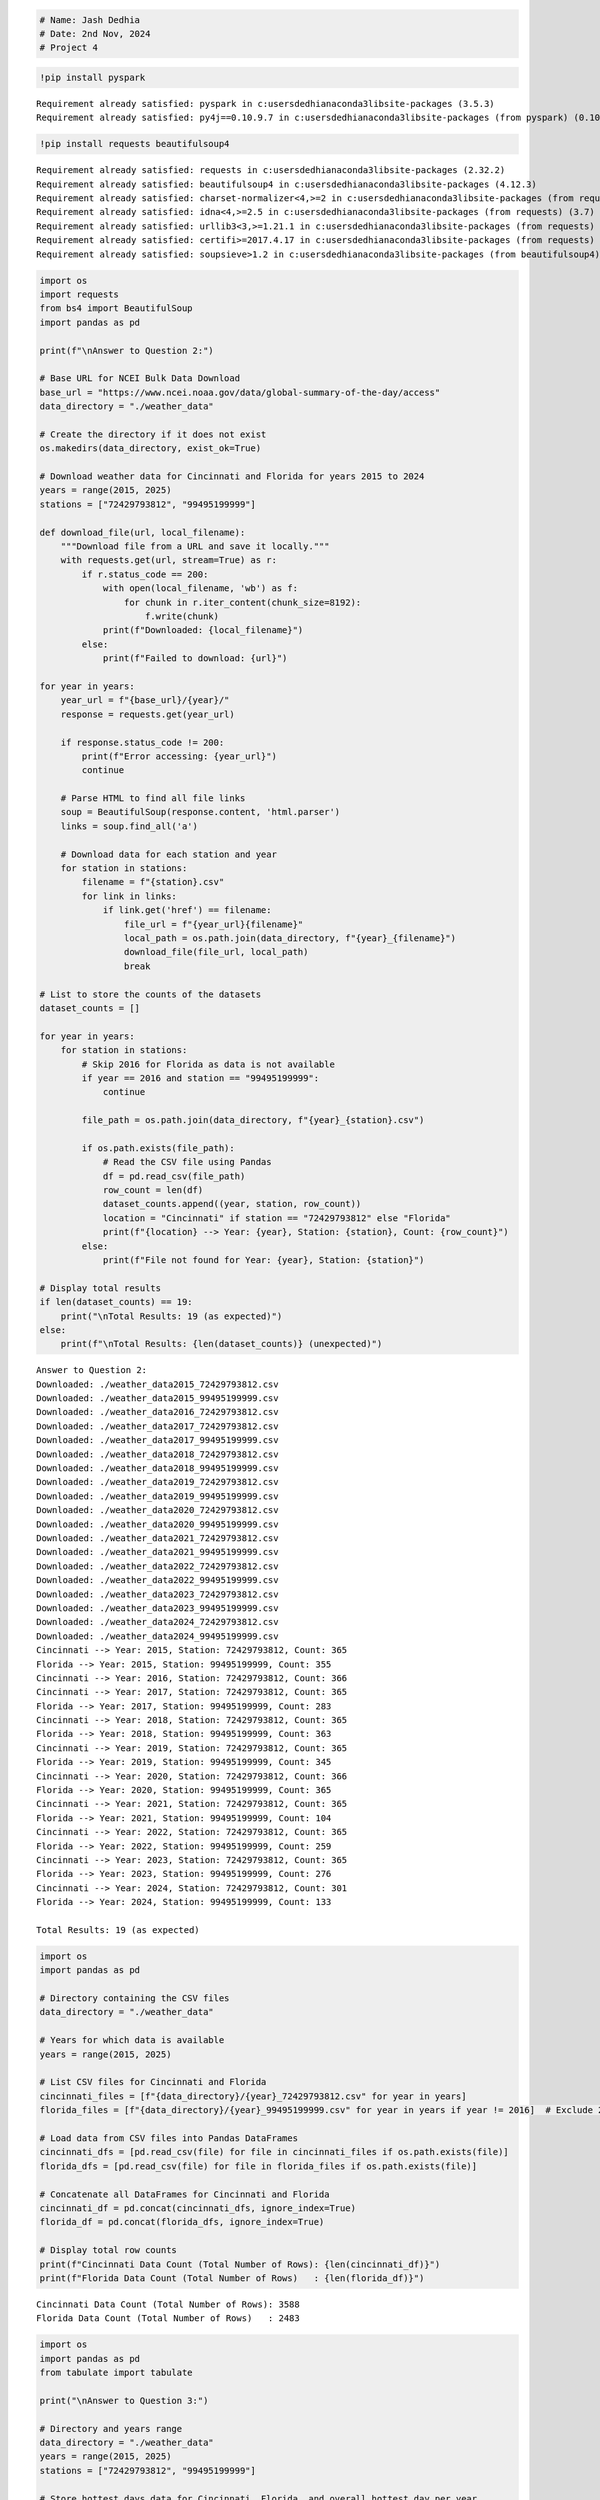 .. code:: ipython3

    # Name: Jash Dedhia
    # Date: 2nd Nov, 2024
    # Project 4

.. code:: ipython3

    !pip install pyspark


.. parsed-literal::

    Requirement already satisfied: pyspark in c:\users\dedhi\anaconda3\lib\site-packages (3.5.3)
    Requirement already satisfied: py4j==0.10.9.7 in c:\users\dedhi\anaconda3\lib\site-packages (from pyspark) (0.10.9.7)
    

.. code:: ipython3

    !pip install requests beautifulsoup4


.. parsed-literal::

    Requirement already satisfied: requests in c:\users\dedhi\anaconda3\lib\site-packages (2.32.2)
    Requirement already satisfied: beautifulsoup4 in c:\users\dedhi\anaconda3\lib\site-packages (4.12.3)
    Requirement already satisfied: charset-normalizer<4,>=2 in c:\users\dedhi\anaconda3\lib\site-packages (from requests) (2.0.4)
    Requirement already satisfied: idna<4,>=2.5 in c:\users\dedhi\anaconda3\lib\site-packages (from requests) (3.7)
    Requirement already satisfied: urllib3<3,>=1.21.1 in c:\users\dedhi\anaconda3\lib\site-packages (from requests) (2.2.2)
    Requirement already satisfied: certifi>=2017.4.17 in c:\users\dedhi\anaconda3\lib\site-packages (from requests) (2024.8.30)
    Requirement already satisfied: soupsieve>1.2 in c:\users\dedhi\anaconda3\lib\site-packages (from beautifulsoup4) (2.5)
    

.. code:: ipython3

    import os
    import requests
    from bs4 import BeautifulSoup
    import pandas as pd
    
    print(f"\nAnswer to Question 2:")
    
    # Base URL for NCEI Bulk Data Download
    base_url = "https://www.ncei.noaa.gov/data/global-summary-of-the-day/access"
    data_directory = "./weather_data"
    
    # Create the directory if it does not exist
    os.makedirs(data_directory, exist_ok=True)
    
    # Download weather data for Cincinnati and Florida for years 2015 to 2024
    years = range(2015, 2025)
    stations = ["72429793812", "99495199999"]
    
    def download_file(url, local_filename):
        """Download file from a URL and save it locally."""
        with requests.get(url, stream=True) as r:
            if r.status_code == 200:
                with open(local_filename, 'wb') as f:
                    for chunk in r.iter_content(chunk_size=8192):
                        f.write(chunk)
                print(f"Downloaded: {local_filename}")
            else:
                print(f"Failed to download: {url}")
    
    for year in years:
        year_url = f"{base_url}/{year}/"
        response = requests.get(year_url)
        
        if response.status_code != 200:
            print(f"Error accessing: {year_url}")
            continue
    
        # Parse HTML to find all file links
        soup = BeautifulSoup(response.content, 'html.parser')
        links = soup.find_all('a')
    
        # Download data for each station and year
        for station in stations:
            filename = f"{station}.csv"
            for link in links:
                if link.get('href') == filename:
                    file_url = f"{year_url}{filename}"
                    local_path = os.path.join(data_directory, f"{year}_{filename}")
                    download_file(file_url, local_path)
                    break
    
    # List to store the counts of the datasets
    dataset_counts = []
    
    for year in years:
        for station in stations:
            # Skip 2016 for Florida as data is not available
            if year == 2016 and station == "99495199999":
                continue
    
            file_path = os.path.join(data_directory, f"{year}_{station}.csv")
            
            if os.path.exists(file_path):
                # Read the CSV file using Pandas
                df = pd.read_csv(file_path)
                row_count = len(df)
                dataset_counts.append((year, station, row_count))
                location = "Cincinnati" if station == "72429793812" else "Florida"
                print(f"{location} --> Year: {year}, Station: {station}, Count: {row_count}")
            else:
                print(f"File not found for Year: {year}, Station: {station}")
    
    # Display total results
    if len(dataset_counts) == 19:
        print("\nTotal Results: 19 (as expected)")
    else:
        print(f"\nTotal Results: {len(dataset_counts)} (unexpected)")


.. parsed-literal::

    
    Answer to Question 2:
    Downloaded: ./weather_data\2015_72429793812.csv
    Downloaded: ./weather_data\2015_99495199999.csv
    Downloaded: ./weather_data\2016_72429793812.csv
    Downloaded: ./weather_data\2017_72429793812.csv
    Downloaded: ./weather_data\2017_99495199999.csv
    Downloaded: ./weather_data\2018_72429793812.csv
    Downloaded: ./weather_data\2018_99495199999.csv
    Downloaded: ./weather_data\2019_72429793812.csv
    Downloaded: ./weather_data\2019_99495199999.csv
    Downloaded: ./weather_data\2020_72429793812.csv
    Downloaded: ./weather_data\2020_99495199999.csv
    Downloaded: ./weather_data\2021_72429793812.csv
    Downloaded: ./weather_data\2021_99495199999.csv
    Downloaded: ./weather_data\2022_72429793812.csv
    Downloaded: ./weather_data\2022_99495199999.csv
    Downloaded: ./weather_data\2023_72429793812.csv
    Downloaded: ./weather_data\2023_99495199999.csv
    Downloaded: ./weather_data\2024_72429793812.csv
    Downloaded: ./weather_data\2024_99495199999.csv
    Cincinnati --> Year: 2015, Station: 72429793812, Count: 365
    Florida --> Year: 2015, Station: 99495199999, Count: 355
    Cincinnati --> Year: 2016, Station: 72429793812, Count: 366
    Cincinnati --> Year: 2017, Station: 72429793812, Count: 365
    Florida --> Year: 2017, Station: 99495199999, Count: 283
    Cincinnati --> Year: 2018, Station: 72429793812, Count: 365
    Florida --> Year: 2018, Station: 99495199999, Count: 363
    Cincinnati --> Year: 2019, Station: 72429793812, Count: 365
    Florida --> Year: 2019, Station: 99495199999, Count: 345
    Cincinnati --> Year: 2020, Station: 72429793812, Count: 366
    Florida --> Year: 2020, Station: 99495199999, Count: 365
    Cincinnati --> Year: 2021, Station: 72429793812, Count: 365
    Florida --> Year: 2021, Station: 99495199999, Count: 104
    Cincinnati --> Year: 2022, Station: 72429793812, Count: 365
    Florida --> Year: 2022, Station: 99495199999, Count: 259
    Cincinnati --> Year: 2023, Station: 72429793812, Count: 365
    Florida --> Year: 2023, Station: 99495199999, Count: 276
    Cincinnati --> Year: 2024, Station: 72429793812, Count: 301
    Florida --> Year: 2024, Station: 99495199999, Count: 133
    
    Total Results: 19 (as expected)
    

.. code:: ipython3

    import os
    import pandas as pd
    
    # Directory containing the CSV files
    data_directory = "./weather_data"
    
    # Years for which data is available
    years = range(2015, 2025)
    
    # List CSV files for Cincinnati and Florida
    cincinnati_files = [f"{data_directory}/{year}_72429793812.csv" for year in years]
    florida_files = [f"{data_directory}/{year}_99495199999.csv" for year in years if year != 2016]  # Exclude 2016 for Florida
    
    # Load data from CSV files into Pandas DataFrames
    cincinnati_dfs = [pd.read_csv(file) for file in cincinnati_files if os.path.exists(file)]
    florida_dfs = [pd.read_csv(file) for file in florida_files if os.path.exists(file)]
    
    # Concatenate all DataFrames for Cincinnati and Florida
    cincinnati_df = pd.concat(cincinnati_dfs, ignore_index=True)
    florida_df = pd.concat(florida_dfs, ignore_index=True)
    
    # Display total row counts
    print(f"Cincinnati Data Count (Total Number of Rows): {len(cincinnati_df)}")
    print(f"Florida Data Count (Total Number of Rows)   : {len(florida_df)}")


.. parsed-literal::

    Cincinnati Data Count (Total Number of Rows): 3588
    Florida Data Count (Total Number of Rows)   : 2483
    

.. code:: ipython3

    import os
    import pandas as pd
    from tabulate import tabulate
    
    print("\nAnswer to Question 3:")
    
    # Directory and years range
    data_directory = "./weather_data"
    years = range(2015, 2025)
    stations = ["72429793812", "99495199999"]
    
    # Store hottest days data for Cincinnati, Florida, and overall hottest day per year
    hottest_days_cincinnati = []
    hottest_days_florida = []
    hottest_days_overall = []
    
    # Find hottest day for each year in Cincinnati and Florida, and then compare
    for year in years:
        year_data = []
        for station in stations:
            # Skip 2016 for Florida as data may not be available
            if year == 2016 and station == "99495199999":
                continue
    
            file_path = f"{data_directory}/{year}_{station}.csv"
            if os.path.exists(file_path):
                # Load data and filter out invalid temperature values
                df = pd.read_csv(file_path)
                df = df[df["MAX"] != 9999.9]
    
                # Find the hottest day for this station if data is available
                if not df.empty:
                    hottest_day = df.loc[df["MAX"].idxmax()]
                    hottest_day_data = {
                        "YEAR": year,
                        "STATION": hottest_day["STATION"],
                        "NAME": hottest_day["NAME"],
                        "DATE": hottest_day["DATE"],
                        "MAX": hottest_day["MAX"]
                    }
                    year_data.append(hottest_day_data)
    
                    # Separate lists for Cincinnati and Florida
                    if station == "72429793812":
                        hottest_days_cincinnati.append(hottest_day_data)
                    elif station == "99495199999":
                        hottest_days_florida.append(hottest_day_data)
    
        # Determine the hottest day overall for the year by comparing both stations
        if year_data:
            hottest_day_year = max(year_data, key=lambda x: x["MAX"])
            hottest_days_overall.append(hottest_day_year)
    
    # Convert lists to DataFrames
    hottest_days_cincinnati_df = pd.DataFrame(hottest_days_cincinnati).sort_values(by="YEAR")
    hottest_days_florida_df = pd.DataFrame(hottest_days_florida).sort_values(by="YEAR")
    hottest_days_overall_df = pd.DataFrame(hottest_days_overall).sort_values(by="YEAR")
    
    # Display results in formatted tables
    print("\nHottest Days by Year (Cincinnati):\n")
    print(tabulate(hottest_days_cincinnati_df, headers="keys", tablefmt="fancy_grid", floatfmt=".1f", showindex=False))
    
    print("\nHottest Days by Year (Florida):\n")
    print(tabulate(hottest_days_florida_df, headers="keys", tablefmt="fancy_grid", floatfmt=".1f", showindex=False))
    
    print("\nOverall Hottest Day by Year (Cincinnati and Florida):\n")
    print(tabulate(hottest_days_overall_df, headers="keys", tablefmt="fancy_grid", floatfmt=".1f", showindex=False))


.. parsed-literal::

    
    Answer to Question 3:
    
    Hottest Days by Year (Cincinnati):
    
    ╒════════╤═════════════╤══════════════════════════════════════════════════╤════════════╤═══════╕
    │   YEAR │     STATION │ NAME                                             │ DATE       │   MAX │
    ╞════════╪═════════════╪══════════════════════════════════════════════════╪════════════╪═══════╡
    │   2015 │ 72429793812 │ CINCINNATI MUNICIPAL AIRPORT LUNKEN FIELD, OH US │ 2015-06-12 │  91.9 │
    ├────────┼─────────────┼──────────────────────────────────────────────────┼────────────┼───────┤
    │   2016 │ 72429793812 │ CINCINNATI MUNICIPAL AIRPORT LUNKEN FIELD, OH US │ 2016-07-24 │  93.9 │
    ├────────┼─────────────┼──────────────────────────────────────────────────┼────────────┼───────┤
    │   2017 │ 72429793812 │ CINCINNATI MUNICIPAL AIRPORT LUNKEN FIELD, OH US │ 2017-07-22 │  91.9 │
    ├────────┼─────────────┼──────────────────────────────────────────────────┼────────────┼───────┤
    │   2018 │ 72429793812 │ CINCINNATI MUNICIPAL AIRPORT LUNKEN FIELD, OH US │ 2018-07-04 │  96.1 │
    ├────────┼─────────────┼──────────────────────────────────────────────────┼────────────┼───────┤
    │   2019 │ 72429793812 │ CINCINNATI MUNICIPAL AIRPORT LUNKEN FIELD, OH US │ 2019-09-30 │  95.0 │
    ├────────┼─────────────┼──────────────────────────────────────────────────┼────────────┼───────┤
    │   2020 │ 72429793812 │ CINCINNATI MUNICIPAL AIRPORT LUNKEN FIELD, OH US │ 2020-07-05 │  93.9 │
    ├────────┼─────────────┼──────────────────────────────────────────────────┼────────────┼───────┤
    │   2021 │ 72429793812 │ CINCINNATI MUNICIPAL AIRPORT LUNKEN FIELD, OH US │ 2021-08-12 │  95.0 │
    ├────────┼─────────────┼──────────────────────────────────────────────────┼────────────┼───────┤
    │   2022 │ 72429793812 │ CINCINNATI MUNICIPAL AIRPORT LUNKEN FIELD, OH US │ 2022-06-14 │  96.1 │
    ├────────┼─────────────┼──────────────────────────────────────────────────┼────────────┼───────┤
    │   2023 │ 72429793812 │ CINCINNATI MUNICIPAL AIRPORT LUNKEN FIELD, OH US │ 2023-08-23 │  96.1 │
    ├────────┼─────────────┼──────────────────────────────────────────────────┼────────────┼───────┤
    │   2024 │ 72429793812 │ CINCINNATI MUNICIPAL AIRPORT LUNKEN FIELD, OH US │ 2024-08-30 │ 100.9 │
    ╘════════╧═════════════╧══════════════════════════════════════════════════╧════════════╧═══════╛
    
    Hottest Days by Year (Florida):
    
    ╒════════╤═════════════╤═══════════════════════════════════╤════════════╤═══════╕
    │   YEAR │     STATION │ NAME                              │ DATE       │   MAX │
    ╞════════╪═════════════╪═══════════════════════════════════╪════════════╪═══════╡
    │   2015 │ 99495199999 │ SEBASTIAN INLET STATE PARK, FL US │ 2015-07-28 │  90.0 │
    ├────────┼─────────────┼───────────────────────────────────┼────────────┼───────┤
    │   2017 │ 99495199999 │ SEBASTIAN INLET STATE PARK, FL US │ 2017-05-13 │  88.3 │
    ├────────┼─────────────┼───────────────────────────────────┼────────────┼───────┤
    │   2018 │ 99495199999 │ SEBASTIAN INLET STATE PARK, FL US │ 2018-09-15 │  90.1 │
    ├────────┼─────────────┼───────────────────────────────────┼────────────┼───────┤
    │   2019 │ 99495199999 │ SEBASTIAN INLET STATE PARK, FL US │ 2019-09-06 │  91.6 │
    ├────────┼─────────────┼───────────────────────────────────┼────────────┼───────┤
    │   2020 │ 99495199999 │ SEBASTIAN INLET STATE PARK, FL US │ 2020-04-13 │  91.8 │
    ├────────┼─────────────┼───────────────────────────────────┼────────────┼───────┤
    │   2021 │ 99495199999 │ SEBASTIAN INLET STATE PARK, FL US │ 2021-04-18 │  86.2 │
    ├────────┼─────────────┼───────────────────────────────────┼────────────┼───────┤
    │   2022 │ 99495199999 │ SEBASTIAN INLET STATE PARK, FL US │ 2022-05-06 │  89.6 │
    ├────────┼─────────────┼───────────────────────────────────┼────────────┼───────┤
    │   2023 │ 99495199999 │ SEBASTIAN INLET STATE PARK, FL US │ 2023-07-09 │  90.9 │
    ├────────┼─────────────┼───────────────────────────────────┼────────────┼───────┤
    │   2024 │ 99495199999 │ SEBASTIAN INLET STATE PARK, FL US │ 2024-05-14 │  86.7 │
    ╘════════╧═════════════╧═══════════════════════════════════╧════════════╧═══════╛
    
    Overall Hottest Day by Year (Cincinnati and Florida):
    
    ╒════════╤═════════════╤══════════════════════════════════════════════════╤════════════╤═══════╕
    │   YEAR │     STATION │ NAME                                             │ DATE       │   MAX │
    ╞════════╪═════════════╪══════════════════════════════════════════════════╪════════════╪═══════╡
    │   2015 │ 72429793812 │ CINCINNATI MUNICIPAL AIRPORT LUNKEN FIELD, OH US │ 2015-06-12 │  91.9 │
    ├────────┼─────────────┼──────────────────────────────────────────────────┼────────────┼───────┤
    │   2016 │ 72429793812 │ CINCINNATI MUNICIPAL AIRPORT LUNKEN FIELD, OH US │ 2016-07-24 │  93.9 │
    ├────────┼─────────────┼──────────────────────────────────────────────────┼────────────┼───────┤
    │   2017 │ 72429793812 │ CINCINNATI MUNICIPAL AIRPORT LUNKEN FIELD, OH US │ 2017-07-22 │  91.9 │
    ├────────┼─────────────┼──────────────────────────────────────────────────┼────────────┼───────┤
    │   2018 │ 72429793812 │ CINCINNATI MUNICIPAL AIRPORT LUNKEN FIELD, OH US │ 2018-07-04 │  96.1 │
    ├────────┼─────────────┼──────────────────────────────────────────────────┼────────────┼───────┤
    │   2019 │ 72429793812 │ CINCINNATI MUNICIPAL AIRPORT LUNKEN FIELD, OH US │ 2019-09-30 │  95.0 │
    ├────────┼─────────────┼──────────────────────────────────────────────────┼────────────┼───────┤
    │   2020 │ 72429793812 │ CINCINNATI MUNICIPAL AIRPORT LUNKEN FIELD, OH US │ 2020-07-05 │  93.9 │
    ├────────┼─────────────┼──────────────────────────────────────────────────┼────────────┼───────┤
    │   2021 │ 72429793812 │ CINCINNATI MUNICIPAL AIRPORT LUNKEN FIELD, OH US │ 2021-08-12 │  95.0 │
    ├────────┼─────────────┼──────────────────────────────────────────────────┼────────────┼───────┤
    │   2022 │ 72429793812 │ CINCINNATI MUNICIPAL AIRPORT LUNKEN FIELD, OH US │ 2022-06-14 │  96.1 │
    ├────────┼─────────────┼──────────────────────────────────────────────────┼────────────┼───────┤
    │   2023 │ 72429793812 │ CINCINNATI MUNICIPAL AIRPORT LUNKEN FIELD, OH US │ 2023-08-23 │  96.1 │
    ├────────┼─────────────┼──────────────────────────────────────────────────┼────────────┼───────┤
    │   2024 │ 72429793812 │ CINCINNATI MUNICIPAL AIRPORT LUNKEN FIELD, OH US │ 2024-08-30 │ 100.9 │
    ╘════════╧═════════════╧══════════════════════════════════════════════════╧════════════╧═══════╛
    

.. code:: ipython3

    import os
    import pandas as pd
    from tabulate import tabulate
    
    # Prevent scientific notation for large numbers in station IDs
    pd.options.display.float_format = '{:.0f}'.format
    
    print("\nAnswer to Question 4:")
    
    # Directory and years range
    data_directory = "./weather_data"
    years = range(2015, 2025)
    stations = ["72429793812", "99495199999"]
    
    # List to store coldest day data for each station across all years
    march_min_temps = []
    
    # Find the coldest day in March across all years for each station
    for year in years:
        for station in stations:
            file_path = f"{data_directory}/{year}_{station}.csv"
            
            if os.path.exists(file_path):
                df = pd.read_csv(file_path)
                df['DATE'] = pd.to_datetime(df['DATE'])
                march_df = df[df['DATE'].dt.month == 3]
    
                # Filter out invalid temperature values
                march_df = march_df[march_df["MIN"] != 9999.9]
                
                # Find the coldest day in March for this file, if available
                if not march_df.empty:
                    coldest_day = march_df.loc[march_df["MIN"].idxmin()]
                    march_min_temps.append({
                        "YEAR": year,
                        "STATION": str(coldest_day["STATION"]),  # Ensure Station ID is stored as a string
                        "NAME": coldest_day["NAME"],
                        "DATE": coldest_day["DATE"],
                        "MIN": coldest_day["MIN"]
                    })
    
    # Convert the list to a DataFrame and find the overall coldest day in March across all years
    all_march_min_df = pd.DataFrame(march_min_temps)
    coldest_overall_day = all_march_min_df.loc[all_march_min_df["MIN"].idxmin()]
    
    # Prepare data for display
    results = [
        {
            "Year": int(coldest_overall_day["YEAR"]),
            "Station ID": coldest_overall_day["STATION"],
            "Station Name": coldest_overall_day["NAME"],
            "Date": coldest_overall_day["DATE"].strftime("%Y-%m-%d"),
            "Min Temp (°F)": round(coldest_overall_day["MIN"], 1)
        }
    ]
    
    # Display the result in a well-formatted table
    print("\nColdest Day Overall in March (2015-2024) across Cincinnati and Florida:\n")
    print(tabulate(results, headers="keys", tablefmt="fancy_grid"))
    


.. parsed-literal::

    
    Answer to Question 4:
    
    Coldest Day Overall in March (2015-2024) across Cincinnati and Florida:
    
    ╒════════╤══════════════╤══════════════════════════════════════════════════╤════════════╤═════════════════╕
    │   Year │   Station ID │ Station Name                                     │ Date       │   Min Temp (°F) │
    ╞════════╪══════════════╪══════════════════════════════════════════════════╪════════════╪═════════════════╡
    │   2015 │  72429793812 │ CINCINNATI MUNICIPAL AIRPORT LUNKEN FIELD, OH US │ 2015-03-06 │             3.2 │
    ╘════════╧══════════════╧══════════════════════════════════════════════════╧════════════╧═════════════════╛
    

.. code:: ipython3

    import os
    import pandas as pd
    from tabulate import tabulate
    
    # Prevent scientific notation for large numbers in station IDs
    pd.options.display.float_format = '{:.0f}'.format
    
    print("\nAnswer to Question 5:")
    
    # Directory and years range
    data_directory = "./weather_data"
    years = range(2015, 2025)
    
    # Calculate mean precipitation by year for Cincinnati
    cincinnati_precip_data = []
    
    for year in years:
        file_path = f"{data_directory}/{year}_72429793812.csv"
        if os.path.exists(file_path):
            df = pd.read_csv(file_path)
            # Filter out invalid precipitation values
            df = df[df["PRCP"] != 9999.9]
            if not df.empty:
                mean_prcp = df["PRCP"].mean()
                cincinnati_precip_data.append({
                    "YEAR": year,
                    "STATION": str(df["STATION"].iloc[0]),  # Convert to string to preserve full ID
                    "NAME": df["NAME"].iloc[0],
                    "Mean_PRCP": mean_prcp
                })
    
    cincinnati_precip_df = pd.DataFrame(cincinnati_precip_data)
    cincinnati_result = cincinnati_precip_df.loc[cincinnati_precip_df["Mean_PRCP"].idxmax()]
    
    # Calculate mean precipitation by year for Florida (excluding 2016 as data is unavailable)
    florida_precip_data = []
    
    for year in years:
        if year == 2016:
            continue
        file_path = f"{data_directory}/{year}_99495199999.csv"
        if os.path.exists(file_path):
            df = pd.read_csv(file_path)
            df = df[df["PRCP"] != 9999.9]
            if not df.empty:
                mean_prcp = df["PRCP"].mean()
                florida_precip_data.append({
                    "YEAR": year,
                    "STATION": str(df["STATION"].iloc[0]),  # Convert to string to preserve full ID
                    "NAME": df["NAME"].iloc[0],
                    "Mean_PRCP": mean_prcp
                })
    
    florida_precip_df = pd.DataFrame(florida_precip_data)
    florida_result = florida_precip_df.loc[florida_precip_df["Mean_PRCP"].idxmax()]
    
    # Prepare data for display
    results = [
        {
            "Year": int(cincinnati_result["YEAR"]),
            "Station": cincinnati_result["STATION"],
            "Station Name": cincinnati_result["NAME"],
            "Mean PRCP": round(cincinnati_result["Mean_PRCP"], 2)
        },
        {
            "Year": int(florida_result["YEAR"]),
            "Station": florida_result["STATION"],
            "Station Name": florida_result["NAME"],
            "Mean PRCP": round(florida_result["Mean_PRCP"], 2)
        }
    ]
    
    # Display the results in a well-formatted table
    print("\nYear with Most Precipitation for Cincinnati and Florida:\n")
    print(tabulate(results, headers="keys", tablefmt="fancy_grid"))
    


.. parsed-literal::

    
    Answer to Question 5:
    
    Year with Most Precipitation for Cincinnati and Florida:
    
    ╒════════╤═════════════╤══════════════════════════════════════════════════╤═════════════╕
    │   Year │     Station │ Station Name                                     │   Mean PRCP │
    ╞════════╪═════════════╪══════════════════════════════════════════════════╪═════════════╡
    │   2024 │ 72429793812 │ CINCINNATI MUNICIPAL AIRPORT LUNKEN FIELD, OH US │        5.44 │
    ├────────┼─────────────┼──────────────────────────────────────────────────┼─────────────┤
    │   2015 │ 99495199999 │ SEBASTIAN INLET STATE PARK, FL US                │        0    │
    ╘════════╧═════════════╧══════════════════════════════════════════════════╧═════════════╛
    

.. code:: ipython3

    import os
    import pandas as pd
    
    print("\nAnswer to Question 6:")
    
    # Define file paths for 2024 data for Cincinnati and Florida
    cincinnati_2024_file = "./weather_data/2024_72429793812.csv"
    florida_2024_file = "./weather_data/2024_99495199999.csv"
    
    # Load 2024 data for Cincinnati and Florida if the files exist
    if os.path.exists(cincinnati_2024_file):
        cincinnati_df = pd.read_csv(cincinnati_2024_file)
        # Count missing GUST values (marked as 999.9) and calculate percentage
        cincinnati_missing_count = (cincinnati_df["GUST"] == 999.9).sum()
        cincinnati_total_count = len(cincinnati_df)
        cincinnati_missing_percentage = (cincinnati_missing_count / cincinnati_total_count) * 100
    else:
        cincinnati_missing_percentage = None
    
    if os.path.exists(florida_2024_file):
        florida_df = pd.read_csv(florida_2024_file)
        florida_missing_count = (florida_df["GUST"] == 999.9).sum()
        florida_total_count = len(florida_df)
        florida_missing_percentage = (florida_missing_count / florida_total_count) * 100
    else:
        florida_missing_percentage = None
    
    # Display the results
    print("\nPercentage of Missing Values for Wind Gust (column GUST) for Cincinnati and Florida in 2024:\n")
    if cincinnati_missing_percentage is not None:
        print(f"Cincinnati: {cincinnati_missing_percentage:.2f}%")
    else:
        print("Cincinnati data file for 2024 not found.")
    
    if florida_missing_percentage is not None:
        print(f"Florida: {florida_missing_percentage:.2f}%")
    else:
        print("Florida data file for 2024 not found.")


.. parsed-literal::

    
    Answer to Question 6:
    
    Percentage of Missing Values for Wind Gust (column GUST) for Cincinnati and Florida in 2024:
    
    Cincinnati: 39.53%
    Florida: 100.00%
    

.. code:: ipython3

    import os
    import pandas as pd
    import numpy as np
    from scipy import stats
    from tabulate import tabulate
    
    print("\nAnswer to Question 7:")
    
    # File path for Cincinnati 2020 data
    cincinnati_2020_file = "./weather_data/2020_72429793812.csv"
    
    # Load 2020 data for Cincinnati if the file exists
    if os.path.exists(cincinnati_2020_file):
        df = pd.read_csv(cincinnati_2020_file)
        
        # Filter out invalid temperature values and rows with missing TEMP values
        df = df[df["TEMP"] != 9999.9].dropna(subset=["TEMP"])
        df["TEMP"] = df["TEMP"].astype(float)
        df["DATE"] = pd.to_datetime(df["DATE"])
        df["MONTH"] = df["DATE"].dt.month_name()  # Get month name directly
    
        # Define the month order
        month_order = {
            "January": 1, "February": 2, "March": 3, "April": 4, "May": 5, "June": 6,
            "July": 7, "August": 8, "September": 9, "October": 10, "November": 11, "December": 12
        }
    
        # Calculate statistics for each month
        stats_results = []
        for month in df["MONTH"].unique():
            month_df = df[df["MONTH"] == month]
            if not month_df.empty:
                mean_temp = month_df["TEMP"].mean()
                std_dev_temp = month_df["TEMP"].std()
                median_temp = month_df["TEMP"].median()
                
                # Calculate mode, handling cases where mode might be a scalar
                mode_result = stats.mode(month_df["TEMP"], nan_policy='omit')
                mode_temp = mode_result.mode[0] if hasattr(mode_result.mode, "__len__") else mode_result.mode
                
                stats_results.append({
                    "MONTH": month,
                    "Mean_TEMP": mean_temp,
                    "StandardDeviation_TEMP": std_dev_temp,
                    "Median_TEMP": median_temp,
                    "Mode_TEMP": mode_temp
                })
    
        # Convert results to DataFrame and sort by month order
        final_stats_df = pd.DataFrame(stats_results)
        final_stats_df["MONTH_ORDER"] = final_stats_df["MONTH"].map(month_order)
        final_stats_df = final_stats_df.sort_values(by="MONTH_ORDER").drop(columns="MONTH_ORDER")
    
        # Display results in a well-formatted table
        print("\nTemperature Statistics for Cincinnati for Each Month in 2020:\n")
        print(tabulate(final_stats_df, headers="keys", tablefmt="fancy_grid", floatfmt=".2f", showindex=False))
    else:
        print("Cincinnati 2020 data file not found.")
    


.. parsed-literal::

    
    Answer to Question 7:
    
    Temperature Statistics for Cincinnati for Each Month in 2020:
    
    ╒═══════════╤═════════════╤══════════════════════════╤═══════════════╤═════════════╕
    │ MONTH     │   Mean_TEMP │   StandardDeviation_TEMP │   Median_TEMP │   Mode_TEMP │
    ╞═══════════╪═════════════╪══════════════════════════╪═══════════════╪═════════════╡
    │ January   │       37.95 │                     8.35 │         37.70 │       24.70 │
    ├───────────┼─────────────┼──────────────────────────┼───────────────┼─────────────┤
    │ February  │       36.59 │                     7.90 │         36.00 │       25.90 │
    ├───────────┼─────────────┼──────────────────────────┼───────────────┼─────────────┤
    │ March     │       49.07 │                     8.78 │         47.80 │       39.60 │
    ├───────────┼─────────────┼──────────────────────────┼───────────────┼─────────────┤
    │ April     │       51.78 │                     7.31 │         51.10 │       39.20 │
    ├───────────┼─────────────┼──────────────────────────┼───────────────┼─────────────┤
    │ May       │       60.89 │                     9.31 │         63.70 │       73.90 │
    ├───────────┼─────────────┼──────────────────────────┼───────────────┼─────────────┤
    │ June      │       72.55 │                     4.90 │         73.95 │       70.70 │
    ├───────────┼─────────────┼──────────────────────────┼───────────────┼─────────────┤
    │ July      │       77.60 │                     2.34 │         77.90 │       72.50 │
    ├───────────┼─────────────┼──────────────────────────┼───────────────┼─────────────┤
    │ August    │       73.35 │                     3.49 │         73.70 │       67.40 │
    ├───────────┼─────────────┼──────────────────────────┼───────────────┼─────────────┤
    │ September │       66.10 │                     7.12 │         66.15 │       54.70 │
    ├───────────┼─────────────┼──────────────────────────┼───────────────┼─────────────┤
    │ October   │       55.19 │                     6.73 │         54.00 │       41.40 │
    ├───────────┼─────────────┼──────────────────────────┼───────────────┼─────────────┤
    │ November  │       48.00 │                     6.83 │         47.70 │       47.70 │
    ├───────────┼─────────────┼──────────────────────────┼───────────────┼─────────────┤
    │ December  │       35.99 │                     6.64 │         35.20 │       32.10 │
    ╘═══════════╧═════════════╧══════════════════════════╧═══════════════╧═════════════╛
    

.. code:: ipython3

    import os
    import pandas as pd
    from tabulate import tabulate
    
    print("\nAnswer to Question 8:")
    
    # File path for Cincinnati 2017 data
    cincinnati_2017_file = "./weather_data/2017_72429793812.csv"
    
    # Load the 2017 data for Cincinnati
    if os.path.exists(cincinnati_2017_file):
        df = pd.read_csv(cincinnati_2017_file)
        
        # Convert TEMP and WDSP to float and filter for relevant conditions
        df["TEMP"] = pd.to_numeric(df["TEMP"], errors="coerce")
        df["WDSP"] = pd.to_numeric(df["WDSP"], errors="coerce")
        filtered_df = df[(df["TEMP"] < 50) & (df["WDSP"] > 3)].dropna(subset=["TEMP", "WDSP"])
    
        # Calculate Wind Chill using the formula
        filtered_df["Wind_Chill"] = (
            35.74 + (0.6215 * filtered_df["TEMP"]) - (35.75 * (filtered_df["WDSP"] ** 0.16)) +
            (0.4275 * filtered_df["TEMP"] * (filtered_df["WDSP"] ** 0.16))
        )
    
        # Get the top 10 days with the lowest Wind Chill
        top_10_lowest_wc = filtered_df.nsmallest(10, "Wind_Chill")[["NAME", "DATE", "TEMP", "WDSP", "Wind_Chill"]]
    
        # Display results in a well-formatted table
        print("\nTop 10 Days with the Lowest Wind Chill for Cincinnati in 2017:\n")
        print(tabulate(top_10_lowest_wc, headers="keys", tablefmt="fancy_grid", floatfmt=".2f", showindex=False))
    else:
        print("Cincinnati 2017 data file not found.")
    


.. parsed-literal::

    
    Answer to Question 8:
    
    Top 10 Days with the Lowest Wind Chill for Cincinnati in 2017:
    
    ╒══════════════════════════════════════════════════╤════════════╤════════╤════════╤══════════════╕
    │ NAME                                             │ DATE       │   TEMP │   WDSP │   Wind_Chill │
    ╞══════════════════════════════════════════════════╪════════════╪════════╪════════╪══════════════╡
    │ CINCINNATI MUNICIPAL AIRPORT LUNKEN FIELD, OH US │ 2017-01-07 │  10.50 │   7.00 │        -0.41 │
    ├──────────────────────────────────────────────────┼────────────┼────────┼────────┼──────────────┤
    │ CINCINNATI MUNICIPAL AIRPORT LUNKEN FIELD, OH US │ 2017-12-31 │  11.00 │   5.30 │         2.03 │
    ├──────────────────────────────────────────────────┼────────────┼────────┼────────┼──────────────┤
    │ CINCINNATI MUNICIPAL AIRPORT LUNKEN FIELD, OH US │ 2017-12-27 │  13.00 │   5.80 │         3.82 │
    ├──────────────────────────────────────────────────┼────────────┼────────┼────────┼──────────────┤
    │ CINCINNATI MUNICIPAL AIRPORT LUNKEN FIELD, OH US │ 2017-12-28 │  13.60 │   5.80 │         4.53 │
    ├──────────────────────────────────────────────────┼────────────┼────────┼────────┼──────────────┤
    │ CINCINNATI MUNICIPAL AIRPORT LUNKEN FIELD, OH US │ 2017-01-06 │  13.60 │   5.50 │         4.87 │
    ├──────────────────────────────────────────────────┼────────────┼────────┼────────┼──────────────┤
    │ CINCINNATI MUNICIPAL AIRPORT LUNKEN FIELD, OH US │ 2017-01-08 │  15.90 │   5.20 │         7.93 │
    ├──────────────────────────────────────────────────┼────────────┼────────┼────────┼──────────────┤
    │ CINCINNATI MUNICIPAL AIRPORT LUNKEN FIELD, OH US │ 2017-12-25 │  25.80 │  13.50 │        14.29 │
    ├──────────────────────────────────────────────────┼────────────┼────────┼────────┼──────────────┤
    │ CINCINNATI MUNICIPAL AIRPORT LUNKEN FIELD, OH US │ 2017-12-30 │  21.60 │   5.30 │        14.54 │
    ├──────────────────────────────────────────────────┼────────────┼────────┼────────┼──────────────┤
    │ CINCINNATI MUNICIPAL AIRPORT LUNKEN FIELD, OH US │ 2017-01-05 │  22.20 │   5.80 │        14.75 │
    ├──────────────────────────────────────────────────┼────────────┼────────┼────────┼──────────────┤
    │ CINCINNATI MUNICIPAL AIRPORT LUNKEN FIELD, OH US │ 2017-12-26 │  23.30 │   6.20 │        15.69 │
    ╘══════════════════════════════════════════════════╧════════════╧════════╧════════╧══════════════╛
    

.. code:: ipython3

    import os
    import pandas as pd
    
    print("\nAnswer to Question 9:")
    
    # Directory and years for Florida files
    data_directory = "./weather_data"
    years = [y for y in range(2015, 2025) if y != 2016]  # Exclude 2016 if data is unavailable
    
    # Initialize a counter for extreme weather days
    extreme_weather_days_count = 0
    
    # Load and process data for each year in the specified range
    for year in years:
        florida_file = f"{data_directory}/{year}_99495199999.csv"
        
        if os.path.exists(florida_file):
            df = pd.read_csv(florida_file)
            
            # Ensure each FRSHTT value is a six-character string
            df['FRSHTT'] = df['FRSHTT'].astype(str).str.zfill(6)
            
            # Count days with any extreme weather indicator
            extreme_weather_days = df[df['FRSHTT'].apply(
                lambda x: any(x[i] == "1" for i in range(6))
            )]
            
            # Update the total count of extreme weather days
            extreme_weather_days_count += len(extreme_weather_days)
    
    # Display the result
    print(f"\nNumber of Days with Extreme Weather Conditions in Florida from 2015 to 2024: {extreme_weather_days_count}\n")


.. parsed-literal::

    
    Answer to Question 9:
    
    Number of Days with Extreme Weather Conditions in Florida from 2015 to 2024: 0
    
    

.. code:: ipython3

    import os
    import pandas as pd
    from sklearn.linear_model import LinearRegression
    import numpy as np
    
    print("\nAnswer to Question 10:")
    
    # Load 2022 and 2023 data for Cincinnati
    data_directory = "./weather_data"
    cincinnati_files = [f"{data_directory}/{year}_72429793812.csv" for year in [2022, 2023]]
    cincinnati_data = pd.concat([pd.read_csv(file) for file in cincinnati_files if os.path.exists(file)])
    
    # Filter data for November and December, remove invalid temperatures, and convert dates
    cincinnati_data = cincinnati_data[cincinnati_data["MAX"] != 9999.9]
    cincinnati_data["DATE"] = pd.to_datetime(cincinnati_data["DATE"])
    cincinnati_data["YEAR"] = cincinnati_data["DATE"].dt.year
    cincinnati_data["MONTH"] = cincinnati_data["DATE"].dt.month
    
    # Extract max temperatures for November and December for each year
    november_data = cincinnati_data[cincinnati_data["MONTH"] == 11].groupby("YEAR")["MAX"].max().reset_index()
    december_data = cincinnati_data[cincinnati_data["MONTH"] == 12].groupby("YEAR")["MAX"].max().reset_index()
    
    # Prepare data for modeling
    november_years = november_data["YEAR"].values.reshape(-1, 1)
    november_temps = november_data["MAX"].values
    december_years = december_data["YEAR"].values.reshape(-1, 1)
    december_temps = december_data["MAX"].values
    
    # Train linear regression models for November and December
    nov_model = LinearRegression().fit(november_years, november_temps)
    dec_model = LinearRegression().fit(december_years, december_temps)
    
    # Predict max temperatures for November and December 2024
    nov_pred_2024 = nov_model.predict(np.array([[2024]]))[0]
    dec_pred_2024 = dec_model.predict(np.array([[2024]]))[0]
    
    # Display predictions
    print("Predicted Maximum Temperatures for Cincinnati:")
    print(f"November 2024: {nov_pred_2024:.2f}°F")
    print(f"December 2024: {dec_pred_2024:.2f}°F")
    


.. parsed-literal::

    
    Answer to Question 10:
    Predicted Maximum Temperatures for Cincinnati:
    November 2024: 84.30°F
    December 2024: 62.00°F
    

